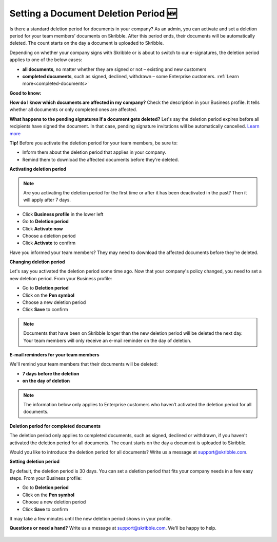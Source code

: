 .. _account-deletionperiod:

=====================================
Setting a Document Deletion Period 🆕
=====================================

Is there a standard deletion period for documents in your company? As an admin, you can activate and set a deletion period for your team members’ documents on Skribble. After this period ends, their documents will be automatically deleted. The count starts on the day a document is uploaded to Skribble.

Depending on whether your company signs with Skribble or is about to switch to our e-signatures, the deletion period applies to one of the below cases:

•	**all documents**, no matter whether they are signed or not – existing and new customers
•	**completed documents**, such as signed, declined, withdrawn – some Enterprise customers. :ref:`Learn more<completed-documents>`

**Good to know:** 

**How do I know which documents are affected in my company?**
Check the description in your Business profile. It tells whether all documents or only completed ones are affected.

**What happens to the pending signatures if a document gets deleted?**
Let's say the deletion period expires before all recipients have signed the document. In that case, pending signature invitations will be automatically cancelled. `Learn more`_

.. _Learn more: https://help.skribble.com/de/en/invitation-cancelled


**Tip!** Before you activate the deletion period for your team members, be sure to:

•	Inform them about the deletion period that applies in your company.
•	Remind them to download the affected documents before they're deleted.


**Activating deletion period**

.. NOTE::
   Are you activating the deletion period for the first time or after it has been deactivated in the past? Then it will apply after 7 days. 

- Click **Business profile** in the lower left
    
- Go to **Deletion period**

- Click **Activate now**

- Choose a deletion period

- Click **Activate** to confirm
    
Have you informed your team members? They may need to download the affected documents before they're deleted.

**Changing deletion period**

Let's say you activated the deletion period some time ago. Now that your company's policy changed, you need to set a new deletion period. From your Business profile:

- Go to **Deletion period**
    
- Click on the **Pen symbol**

- Choose a new deletion period

- Click **Save** to confirm

.. NOTE::
   Documents that have been on Skribble longer than the new deletion period will be deleted the next day. Your team members will only receive an e-mail reminder on the day of deletion.

**E-mail reminders for your team members**

We'll remind your team members that their documents will be deleted:

• **7 days before the deletion**
• **on the day of deletion**

.. NOTE::
   The information below only applies to Enterprise customers who haven’t activated the deletion period for all documents.

.. _completed-documents:

**Deletion period for completed documents**
   
The deletion period only applies to completed documents, such as signed, declined or withdrawn, if you haven't activated the deletion period for all documents. The count starts on the day a document is uploaded to Skribble.

Would you like to introduce the deletion period for all documents? Write us a message at support@skribble.com.

**Setting deletion period**

By default, the deletion period is 30 days. You can set a deletion period that fits your company needs in a few easy steps. From your Business profile:

- Go to **Deletion period** 
- Click on the **Pen symbol**
- Choose a new deletion period
- Click **Save** to confirm

It may take a few minutes until the new deletion period shows in your profile.

**Questions or need a hand?** Write us a message at `support@skribble.com`_. We'll be happy to help.
   
   .. _support@skribble.com: support@skribble.com
